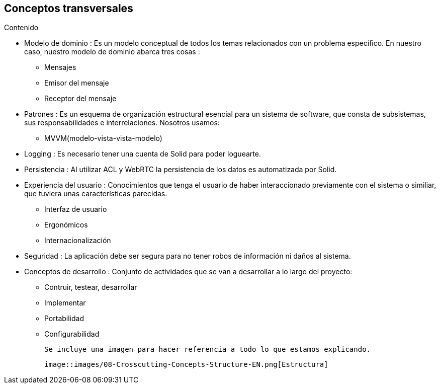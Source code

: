[[section-concepts]]
== Conceptos transversales



.Contenido

* Modelo de dominio : Es un modelo conceptual de todos los temas relacionados con un problema específico. En nuestro caso, nuestro modelo de dominio abarca tres cosas :

** Mensajes
** Emisor del mensaje
** Receptor del mensaje

* Patrones : Es un esquema de organización estructural esencial para un sistema de software, que consta de subsistemas, sus responsabilidades e interrelaciones. Nosotros usamos:

** MVVM(modelo-vista-vista-modelo)

* Logging : Es necesario tener una cuenta de Solid para poder loguearte.

* Persistencia : Al utilizar ACL y WebRTC la persistencia de los datos es automatizada por Solid.

* Experiencia del usuario : Conocimientos que tenga el usuario de haber interaccionado previamente con el sistema o similiar, que tuviera unas características parecidas.
** Interfaz de usuario
** Ergonómicos
** Internacionalización

* Seguridad : La aplicación debe ser segura para no tener robos de información ni daños al sistema.

* Conceptos de desarrollo : Conjunto de actividades que se van a desarrollar a lo largo del proyecto:
** Contruir, testear, desarrollar
** Implementar
** Portabilidad
** Configurabilidad


 Se incluye una imagen para hacer referencia a todo lo que estamos explicando.
 
 image::images/08-Crosscutting-Concepts-Structure-EN.png[Estructura]
